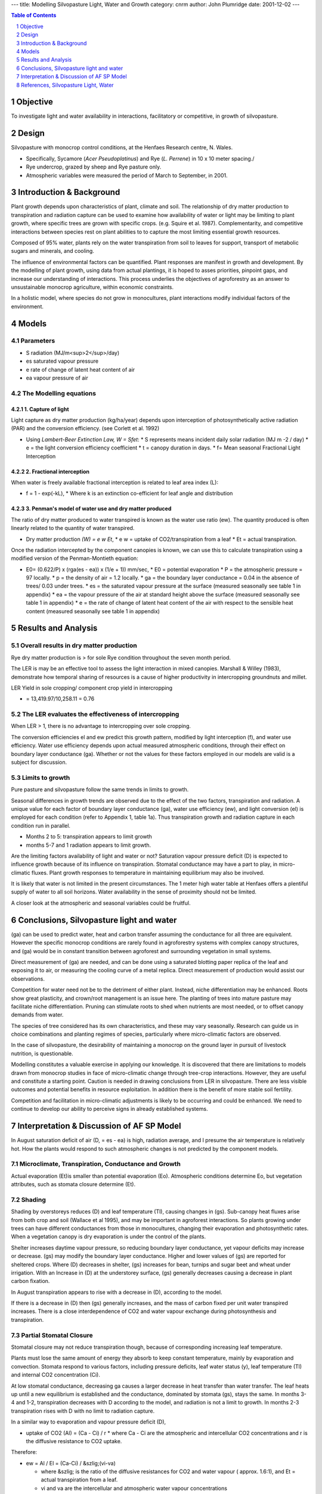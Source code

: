 
---
title: Modelling Silvopasture Light, Water and Growth
category: cnrm
author: John Plumridge
date: 2001-12-02
---


.. contents:: Table of Contents
   :depth: 1
.. sectnum::

.. image::  ../images/coppicedusk.jpg


Objective
=========
To investigate light and water availability in interactions, facilitatory or competitive, in growth of silvopasture. 


Design
======
Silvopasture with monocrop control conditions, at the Henfaes Research centre, N. Wales. 

* Specifically, Sycamore (*Acer Pseudoplatinus*) and Rye (*L. Perrene*) in 10 x 10 meter spacing./ 
* Rye undercrop, grazed by sheep and Rye pasture only.
* Atmospheric variables were measured the period of March to September, in 2001.    


Introduction & Background
=========================
Plant growth depends upon characteristics of plant, climate and soil. The relationship of dry matter production to transpiration and radiation capture can be used to examine how availability of water or light may be limiting to plant growth, where specific trees are grown with specific crops. (e.g. Squire et al. 1987). Complementarity, and competitive interactions between species rest on plant abilities to to capture the most limiting essential growth resources.

Composed of 95% water, plants rely on the water transpiration from soil to leaves for support, transport of metabolic sugars and minerals, and cooling.

The influence of environmental factors can be quantified. Plant responses are manifest in growth and development. By the modelling of plant growth, using data from actual plantings, it is hoped to asses priorities, pinpoint gaps, and increase our understanding of interactions. This process underlies the objectives of agroforestry as an answer to unsustainable monocrop agriculture, within economic constraints.

In a holistic model, where species do not grow in monocultures, plant interactions modify individual factors of the environment.    


Models
======

Parameters
----------
* S  radiation (MJ/m<sup>2</sup>/day) 
* es	saturated vapour pressure
* e	rate of change of latent heat content of air
* ea	vapour pressure of air


The Modelling equations
-----------------------

1. Capture of light
...................
Light capture as dry matter production (kg/ha/year) depends upon interception of photosynthetically active radiation (PAR) and the conversion efficiency. (see Corlett et al. 1992)

* Using *Lambert-Beer Extinction Law, W = Sfet*:
  * S represents means incident daily solar radiation (MJ m -2 / day)
  * e = the light conversion efficiency coefficient
  * t = canopy duration in days. 
  * f= Mean seasonal Fractional Light Interception
     
2. Fractional interception
.......................... 
When water is freely available fractional interception is related to leaf area index (L):
 
* f = 1 - exp(-kL),
  * Where k is an extinction co-efficient for leaf angle and distribution


3. Penman's model of water use and dry matter produced
......................................................
The ratio of dry matter produced to water transpired is known as the water use ratio (ew). The quantity produced is often linearly related to the quantity of water transpired.

* Dry matter production *(W) = e w Et*,
  * e w = uptake of CO2/transpiration from a leaf
  * Et = actual transpiration.
   
Once the radiation intercepted by the component canopies is known, we can use this to calculate transpiration using a modified version of the Penman-Montieth equation: 

* E0= (0.622/P) x (rga(es - ea)) x (1/e + 1)) mm/sec,
  * E0 = potential evaporation 
  * P = the atmospheric pressure = 97 locally.
  * p = the density of air = 1.2 locally.
  * ga = the boundary layer conductance = 0.04 in the absence of trees/ 0.03 under trees. 
  * es = the saturated vapour pressure at the surface (measured seasonally see table 1 in appendix)
  * ea = the vapour pressure of the air at standard height above the surface (measured seasonally see table 1 in appendix)
  * e = the rate of change of latent heat content of the air with respect to the sensible heat content (measured seasonally see table 1 in appendix)   


Results and Analysis
====================

Overall results in dry matter production
----------------------------------------
Rye dry matter production is > for sole Rye condition throughout the seven month period. 

The LER is may be an effective tool to assess the light interaction in mixed canopies. Marshall & Willey (1983), demonstrate how temporal sharing of resources is a cause of higher productivity in intercropping groundnuts and millet. 

LER Yield in sole cropping/ component crop yield in intercropping 

* = 13,419.97/10,258.11 = 0.76

.. image::  ../images/silvipastureandgrowth2.jpg

The LER evaluates the effectiveness of intercropping
----------------------------------------------------
When LER > 1, there is no advantage to intercropping over sole cropping. 

The conversion efficiencies el and ew predict this growth pattern, modified by light interception (f), and water use efficiency. Water use efficiency depends upon actual measured atmospheric conditions, through their effect on boundary layer conductance (ga).
Whether or not the values for these factors employed in our models are valid is a subject for discussion. 


Limits to growth 
----------------
Pure pasture and silvopasture follow the same trends in limits to growth. 

Seasonal differences in growth trends are observed due to the effect of the two factors, transpiration and radiation. A unique value for each factor of boundary layer conductance (ga), water use efficiency (ew), and light conversion (el) is employed for each condition (refer to Appendix 1, table 1a). 
Thus transpiration growth and radiation capture in each condition run in parallel.

.. image::  ../images/silvipastureandgrowth3.jpg 

* Months 2 to 5: transpiration appears to limit growth
* months 5-7 and 1 radiation appears to limit growth. 

Are the limiting factors availability of light and water or not? Saturation vapour pressure deficit (D) is expected to influence growth because of its influence on transpiration. Stomatal conductance may have a part to play, in micro-climatic fluxes. Plant growth responses to temperature in maintaining equilibrium may also be involved.

It is likely that water is not limited in the present circumstances. The 1 meter high water table at Henfaes offers a plentiful supply of water to all soil horizons. Water availability in the sense of proximity should not be limited. 

.. image::  ../images/silvipastureandgrowth4.jpg 

A closer look at the atmospheric and seasonal variables could be fruitful.


Conclusions, Silvopasture light and water
=========================================
(ga) can be used to predict water, heat and carbon transfer assuming the conductance for all three are equivalent. However the specific monocrop conditions are rarely found in agroforestry systems with complex canopy structures, and (ga) would be in constant transition between agroforest and surrounding vegetation in small systems.

Direct measurement of (ga) are needed, and can be done using a saturated blotting paper replica of the leaf and exposing it to air, or measuring the cooling curve of a metal replica. Direct measurement of production would assist our observations.

Competition for water need not be to the detriment of either plant. Instead, niche differentiation may be enhanced. Roots show great plasticity, and crown/root management is an issue here. The planting of trees into mature pasture may facilitate niche differentiation. Pruning can stimulate roots to shed when nutrients are most needed, or to offset canopy demands from water. 

The species of tree considered has its own characteristics, and these may vary seasonally. Research can guide us in choice combinations and planting regimes of species, particularly where micro-climatic factors are observed. 

In the case of silvopasture, the desirability of maintaining a monocrop on the ground layer in pursuit of livestock nutrition, is questionable.

Modelling constitutes a valuable exercise in applying our knowledge. It is discovered that there are limitations to models drawn from monocrop studies in face of micro-climatic change through tree-crop interactions. However, they are useful and constitute a starting point. Caution is needed in drawing conclusions from LER in silvopasture. There are less visible outcomes and potential benefits in resource exploitation. In addition there is the benefit of more stable soil fertility.

Competition and facilitation in micro-climatic adjustments is likely to be occurring and could be enhanced. We need to continue to develop our ability to perceive signs in already established systems.  


Interpretation & Discussion of AF SP Model
==========================================
In August saturation deficit of air (D, = es - ea) is high,  radiation average, and I presume the air temperature is relatively hot.
How the plants would respond to such atmospheric changes is not predicted by the component models.

Microclimate, Transpiration, Conductance and Growth
---------------------------------------------------

Actual evaporation (Et)is smaller than potential evaporation (Eo). Atmospheric conditions determine Eo, but vegetation attributes, such as stomata closure determine (Et).

Shading
-------
Shading by overstoreys reduces (D) and leaf temperature (Tl), causing changes in (gs). Sub-canopy heat  fluxes  arise from both crop and soil (Wallace et al 1995), and may be important in agroforest interactions. So plants growing under trees can have different conductances from those in monocultures, changing their evaporation and photosynthetic rates. When a vegetation canopy is dry evaporation is under the control of the plants.

Shelter increases daytime vapour pressure, so reducing boundary layer conductance,  yet vapour deficits may increase or decrease. (gs) may modify the boundary layer conductance. Higher and lower values of (gs) are reported for sheltered crops. Where (D) decreases in shelter, (gs)  increases for bean, turnips and sugar beet and wheat under irrigation. With an Increase in (D) at the understorey surface, (gs)  generally decreases causing a decrease in plant carbon fixation.

In August transpiration appears to rise with a decrease in  (D),  according to the model.

If there is a decrease in (D) then (gs)  generally increases, and the mass of carbon fixed per unit water transpired increases.
There is a close interdependence of CO2 and water vapour exchange during photosynthesis and transpiration.

Partial Stomatal Closure
------------------------
Stomatal closure may not reduce transpiration though, because of corresponding increasing leaf temperature.

Plants must lose the same amount of energy they absorb to keep constant temperature, mainly by evaporation and convection. Stomata respond to various factors, including  pressure deficits, leaf water status (y), leaf temperature (Tl) and internal CO2 concentration (Ci).

At low stomatal conductance, decreasing ga causes a larger decrease in heat transfer than water transfer. The leaf heats up until a new equilibrium is established and  the conductance, dominated by stomata (gs),  stays the same.
In months 3-4 and 1-2, transpiration decreases with D according to the model, and radiation is not a limit to growth. In months 2-3 transpiration rises with D with no limit to radiation capture.

In a similar way to  evaporation and vapour pressure deficit (D),

* uptake of CO2 (Al) = (Ca - Ci) / r
  * where Ca - Ci are the atmospheric and intercellular CO2 concentrations and r is the diffusive resistance to CO2 uptake.

Therefore:

* ew = Al / El = (Ca-Ci) / &szlig;(vi-va)
  
  * where &szlig; is the ratio of the diffusive resistances for  CO2 and water vapour ( approx. 1.6:1), and Et = actual transpiration from a leaf.
  * vi  and va are the intercellular and atmospheric water vapour concentrations

(ew) does show change. Water use efficiency may vary with shade and climate. Drought studies indicate that (ew) and (D) may not be conservative, decreasing possibly due to stress-induced photosynthetic inhibition (e.g groundnut, Ong et al 1987).

It is possible that shading may be beneficial at times in the season, with certain species combinations, enhancing the growth rate of pasture under trees through efficiency in transpiration and Co2 under hot conditions.


Given a plentiful supply of water, prediction of growth according to transpiration based on generalised boundary layer conductance, may not be accurate where micro-climatic modifications  occur.

Water Use and Availability
--------------------------
Availability of water to crops in drying soil depends on the rate at which roots extend through the profile. Grasses possess a dual root system with the ability to cope wit changing conditions of water supply. Seminal roots give low conductivity, and adventitious roots  which grow rapidly in the surface horizon following re-wetting. The idea that annual crops cannot utilise available water and that agroforest systems can improve productivity by using a larger proportion of the annual rainfall has much support.

Water and nutrients can be stored or lost before absorbed. Agroforest offers increased infiltration of the soil and better water retention. If established and managed sympathetically, trees exhibit root plasticity and  have the ability to exploit water reserves from deeper horizons. Adaptive responses include increasing root:shoot ratio.

The wind break and shading effect of taller plants in AF systems tends to reduce air temperature and wind speed and increase atmospheric humidity, and so decreasing evaporative demand for the ground species. Soil evaporation may account for 30-60% of rainfall in semi-arid areas. Reduction in soil evaporation, run off or deep drainage resulting from increased shading, reduced soil surface temperature, physical barriers on slopes, increased abstraction in the surface horizons, deeper reserves and off season rainfall are potentials offered by agroforest to increase water used for transpiration. Rainfall intercepted by the canopy may range from 10-30% (Ong &Black 1994).

Shelter can bring about an increase in leaf area as well as increased transpiration per unit leaf area. Rapid early growth of sheltered plants may stimulate increased rooting with increased soil water availability.

Wind Pattern
------------
Wind is also a consideration in comparing agroforestry to monocultures. Dixon & Grace, (1984) report 3 tree species' transpiration rates decreased with increasing wind speed due to a reduction of D in consequence of reduced leaf temperature. Our Intuitions might invite surprise, thinking the opposite. (ga)  depends on surface roughness, extent of surface, speed and turbulence of air flow. Trees change the speed and turbulence. The resultant airflow profile influences the boundary layer  and so affects the fluxes of energy and mass.

It seems in agroforestry turbulence would be expected to increase. Sparse canopies in dry land Spain show temperature variants (0.6 C) and vapour pressure deficit variants (0.2 kPa) between open areas and within canopies.
Changes in air turbulence affect the ga in cereal leaves.

Direct Measurement of (Ga)
--------------------------
Whole Sitka spruce canopies showed that (ga) per tree increased with spacing from 2-8m (Teklehaimanot et al 1991). In the case of agroforestry,  particular local microclimate needs to be assessed, below and above canopy, at various levels of the vapour pressure gradient in order to model  light and water in regulating growth.


Radiation (LAI) and Sub Canopies
--------------------------------
The  assumption that  the canopy is spatially homogeneous is not suitable for agroforestry. Trenbath's agroforestry model of  1974 takes account of varying solar angle and foliage distribution. Sinoquet & Andrieu 1993 describe the gap frequency concept, fundamental to models of radiation penetration and interception by discontinuous canopies. The more simple models require information on leaf inclination and light scattering properties as well a fraction of leaf area in each canopy. This is rarely available. Wallace 1995 requires only individual values of K and LAI  for each species along with their relative heights this applies to horizontally uniform species mixtures. Nielsen 1971, requires the distribution and leaf area index, (non random distribution).

Thus, figures for (LAI) in the present study would could be adjusted seasonally. The quality of light might be taken into account.
Overall measures of dry matter production in the same study would be particularly useful in interpretation.

Soil Temperatures and Understorey Leaves
----------------------------------------
These may be reduced by shading, may increase or decrease productivity depending on temperature relative to a specific plant optimum. For example, winter cereals respond to shelter more than spring cereals (Kort, 1988).

Soil temperature particularly effects germination and early growth. The season of rye growth may be altered, with earlier cropping.

Positive  interactions influencing growth under shelter include temporal sharing of light resources. The late leaf production of Ash facilitates the early season rapid growth phase of pasture grasses.

Shading also reduces the risk of frost because of increased downward flux of longwave radiation, and it reduces energy available for evaporation from soil and crop.

For alley-cropped millet e  was 32% greater than sole crop, possibly because the reduced light saturating photon flux density for photosynthesis associated with drought was reduced under conditions of partial shade.

Extinction Coefficient
----------------------
Strong gradient in  light interception exist across alleys for crops. A unique value for k is often limited in Agroforestry systems with rows or clumps. An influence of drought on extinction coefficients within specific crops has been reported (Azam-Ali et al. 1993). For same species differences between sole and intercrops, little information exists.

The assumption that the light  passed on to the sub canopy is unaltered in PAR constituents is unfounded. In fact, shade varies throughout the day, seasonally, and with lattitude. Such variation may have species specific effects on the value k.

Productive Silvopasture
-----------------------
*Diversity* is increased by a simple introduction of trees. Micro-climatic changes are diverse, and  may favour growth of mixed grass communities and increased complexity for niche differentiation. This can have advantages for the nutrition of livestock, and reduce losses to the system through pest and disease. *L. perenne* sward with 35-year-old *Populus Serotina* at 200 stems/ha had been grazed continuously. *L. perenne* had been largely replaced by a mixed sward of indigenous grasses (mainly *Agrostis, Poa and Holcus* species).
The seasonal pattern of production had been altered due to increased mid-season shading.

Fattening Grazers
-----------------
Lamb growth rates on silvopasture with sycamore have been unaffected by the presence of sycamore trees (J. McAdam and G. Hoppe, 1997). This could be due to comparable pasture growth or, change in quality. More palatable pasture, and less fibrous oats with higher protein content, higher sugar content in beet, and in  citrus, (Baldwin 1988) are improvements noted with shelter on crops. Thus, the incorporation of sub-models such as the two under consideration, into agroforest trails, must be done with care. In particular, the (ga) data and dry matter production assessed should be direct gained, and so the particular plant-environment interactions  described.


References, Silvopasture Light, Water
=====================================
Avery M. et al. (1991) *Biophysical Research for Asian Agroforestry* Winrock International, USA

Fukai S. (1993) *Intercropping-bases of productivity* Field Crops research 34 239-245

C.K.Ong,&P. Huxley (1996) *Tree-Crop Interactions A physiological Approach* CAB International: Oxford. 

L.D. Incoll et al (1997) *Temperate silvoarable agroforestry with Poplar*  Agroforestry Forum Dec. Vol 8 No.3

Jim McAdam and Gerry Hoppe (1997) *Sheep performance and production from a lowland silvopastoral system* Agroforestry Forum Vol 8 No.3

Hoppe, G. M.; Crowe, S. R.; McAdam, J. H. (1999) *Changes in pasture composition in establishing and mature silvopastoral systems.* Proceedings of the International occasional symposium of the European Grassland Federation, Thessaloniki, Greece.

Schalitz, G.; Behrendt, A.; Fischer, A. (1999) *Advantages of trees and shrubs contribute to fen pasturelandscapes*. Folia Universitatis Agriculturae Stetinensis, Agricultura No.75.

Olff, H.; Vera, et al (1999) S*hifting mosaics in grazed woodlands driven by the alternation of plant facilitation and competition.* Plant Biology Vol.1, No.2, pp.127-137, 64 ref.

Sinclair F. (1993) *Ecological Interactions in Agroforestry Systems* Agroforestry Abstracts CAB International 

Young A. (1997) *Agroforestry for soil Management* ICRAF/ CAB International 


             
